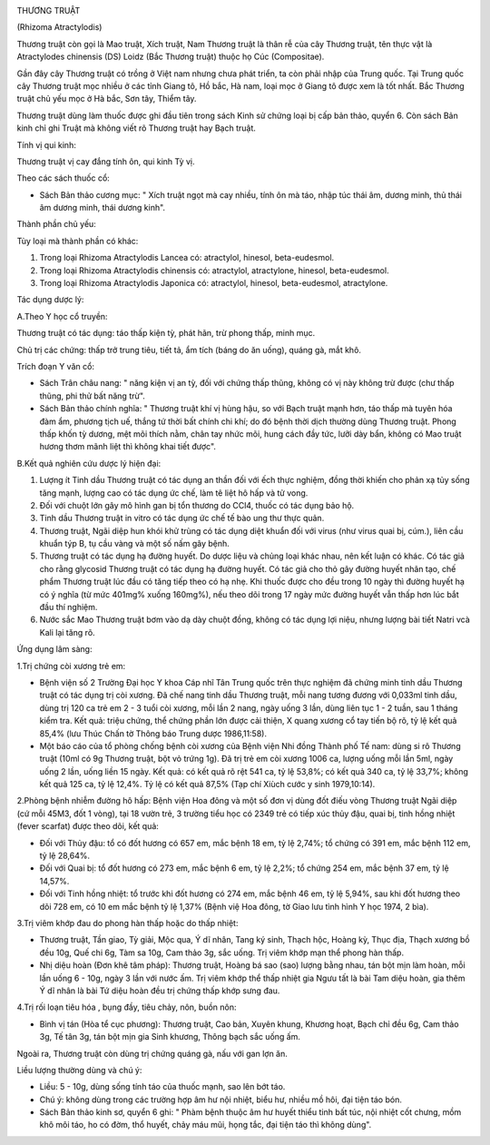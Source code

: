 |image0|

THƯƠNG TRUẬT

(Rhizoma Atractylodis)

Thương truật còn gọi là Mao truật, Xích truật, Nam Thương truật là thân
rễ của cây Thương truật, tên thực vật là Atractylodes chinensis (DS)
Loidz (Bắc Thương truật) thuộc họ Cúc (Compositae).

Gần đây cây Thương truật có trồng ở Việt nam nhưng chưa phát triển, ta
còn phải nhập của Trung quốc. Tại Trung quốc cây Thương truật mọc nhiều
ở các tỉnh Giang tô, Hồ bắc, Hà nam, loại mọc ở Giang tô được xem là tốt
nhất. Bắc Thương truật chủ yếu mọc ở Hà bắc, Sơn tây, Thiểm tây.

Thương truật dùng làm thuốc được ghi đầu tiên trong sách Kinh sử chứng
loại bị cấp bản thảo, quyển 6. Còn sách Bản kinh chỉ ghi Truật mà không
viết rõ Thương truật hay Bạch truật.

Tính vị qui kinh:

Thương truật vị cay đắng tính ôn, qui kinh Tỳ vị.

Theo các sách thuốc cổ:

-  Sách Bản thảo cương mục: " Xích truật ngọt mà cay nhiều, tính ôn mà
   táo, nhập túc thái âm, dương minh, thủ thái âm dương minh, thái dương
   kinh".

Thành phần chủ yếu:

Tùy loại mà thành phần có khác:

#. Trong loại Rhizoma Atractylodis Lancea có: atractylol, hinesol,
   beta-eudesmol.
#. Trong loại Rhizoma Atractylodis chinensis có: atractylol,
   atractylone, hinesol, beta-eudesmol.
#. Trong loại Rhizoma Atractylodis Japonica có: atractylol, hinesol,
   beta-eudesmol, atractylone.

Tác dụng dược lý:

A.Theo Y học cổ truyền:

Thương truật có tác dụng: táo thấp kiện tỳ, phát hãn, trừ phong thấp,
minh mục.

Chủ trị các chứng: thấp trở trung tiêu, tiết tả, ẩm tích (báng do ăn
uống), quáng gà, mắt khô.

Trích đoạn Y văn cổ:

-  Sách Trân châu nang: " năng kiện vị an tỳ, đối với chứng thấp thũng,
   không có vị này không trừ được (chư thấp thũng, phi thử bất năng
   trừ".
-  Sách Bản thảo chính nghĩa: " Thương truật khí vị hùng hậu, so với
   Bạch truật mạnh hơn, táo thấp mà tuyên hóa đàm ẩm, phương tịch uế,
   thắng tứ thời bất chính chi khí; do đó bệnh thời dịch thường dùng
   Thương truật. Phong thấp khốn tỳ dương, mệt mõi thích nằm, chân tay
   nhức mõi, hung cách đầy tức, lưỡi dày bẩn, không có Mao truật hương
   thơm mãnh liệt thì không khai tiết được".

B.Kết quả nghiên cứu dược lý hiện đại:

#. Lượng ít Tinh dầu Thương truật có tác dụng an thần đối với ếch thực
   nghiệm, đồng thời khiến cho phản xạ tủy sống tăng mạnh, lượng cao có
   tác dụng ức chế, làm tê liệt hô hấp và tử vong.
#. Đối với chuột lớn gây mô hình gan bị tổn thương do CCl4, thuốc có tác
   dụng bảo hộ.
#. Tinh dầu Thương truật in vitro có tác dụng ức chế tế bào ung thư thực
   quản.
#. Thương truật, Ngãi diệp hun khói khử trùng có tác dụng diệt khuẩn đối
   với virus (như virus quai bị, cúm.), liên cầu khuẩn týp B, tụ cầu
   vàng và một số nấm gây bệnh.
#. Thương truật có tác dụng hạ đường huyết. Do dược liệu và chủng loại
   khác nhau, nên kết luận có khác. Có tác giả cho rằng glycosid Thương
   truật có tác dụng hạ đường huyết. Có tác giả cho thỏ gây đường huyết
   nhân tạo, chế phẩm Thương truật lúc đầu có tăng tiếp theo có hạ nhẹ.
   Khi thuốc được cho đều trong 10 ngày thì đường huyết hạ có ý nghĩa
   (từ mức 401mg% xuống 160mg%), nếu theo dõi trong 17 ngày mức đường
   huyết vẫn thấp hơn lúc bắt đầu thí nghiệm.
#. Nước sắc Mao Thương truật bơm vào dạ dày chuột đồng, không có tác
   dụng lợi niệu, nhưng lượng bài tiết Natri vcà Kali lại tăng rõ.

Ứng dụng lâm sàng:

1.Trị chứng còi xương trẻ em:

-  Bệnh viện số 2 Trường Đại học Y khoa Cáp nhĩ Tân Trung quốc trên thực
   nghiệm đã chứng minh tinh dầu Thương truật có tác dụng trị còi xương.
   Đã chế nang tinh dầu Thương truật, mỗi nang tương đương với 0,033ml
   tinh dầu, dùng trị 120 ca trẻ em 2 - 3 tuổi còi xương, mỗi lần 2
   nang, ngày uống 3 lần, dùng liên tục 1 - 2 tuần, sau 1 tháng kiểm
   tra. Kết quả: triệu chứng, thể chứng phần lớn được cải thiện, X quang
   xương cổ tay tiến bộ rõ, tỷ lệ kết quả 85,4% (lưu Thúc Chấn tờ Thông
   báo Trung dược 1986,11:58).
-  Một báo cáo của tổ phòng chống bệnh còi xương của Bệnh viện Nhi đồng
   Thành phố Tế nam: dùng si rô Thương truật (10ml có 9g Thương truật,
   bột vỏ trứng 1g). Đã trị trẻ em còi xương 1006 ca, lượng uống mỗi lần
   5ml, ngày uống 2 lần, uống liền 15 ngày. Kết quả: có kết quả rõ rệt
   541 ca, tỷ lệ 53,8%; có kết quả 340 ca, tỷ lệ 33,7%; không kết quả
   125 ca, tỷ lệ 12,4%. Tỷ lệ có kết quả 87,5% (Tạp chí Xiùch cước y
   sinh 1979,10:14).

2.Phòng bệnh nhiễm đường hô hấp: Bệnh viện Hoa đông và một số đơn vị
dùng đốt điếu vòng Thương truật Ngãi diệp (cứ mỗi 45M3, đốt 1 vòng), tại
18 vườn trẻ, 3 trường tiểu học có 2349 trẻ có tiếp xúc thủy đậu, quai
bị, tinh hồng nhiệt (fever scarfat) được theo dõi, kết quả:

-  Đối với Thủy đậu: tổ có đốt hương có 657 em, mắc bệnh 18 em, tỷ lệ
   2,74%; tổ chứng có 391 em, mắc bệnh 112 em, tỷ lệ 28,64%.
-  Đối với Quai bị: tổ đốt hương có 273 em, mắc bệnh 6 em, tỷ lệ 2,2%;
   tổ chứng 254 em, mắc bệnh 37 em, tỷ lệ 14,57%.
-  Đối với Tinh hồng nhiệt: tổ trước khi đốt hương có 274 em, mắc bệnh
   46 em, tỷ lệ 5,94%, sau khi đốt hương theo dõi 728 em, có 10 em mắc
   bệnh tỷ lệ 1,37% (Bệnh việ Hoa đông, tờ Giao lưu tình hình Y học
   1974, 2 bìa).

3.Trị viêm khớp đau do phong hàn thấp hoặc do thấp nhiệt:

-  Thương truật, Tần giao, Tỳ giải, Mộc qua, Ý dĩ nhân, Tang ký sinh,
   Thạch hộc, Hoàng kỳ, Thục địa, Thạch xương bồ đều 10g, Quế chi 6g,
   Tàm sa 10g, Cam thảo 3g, sắc uống. Trị viêm khớp mạn thể phong hàn
   thấp.
-  Nhị diệu hoàn (Đơn khê tâm pháp): Thương truật, Hoàng bá sao (sao)
   lượng bằng nhau, tán bột mịn làm hoàn, mỗi lần uống 6 - 10g, ngày 3
   lần với nước ấm. Trị viêm khớp thể thấp nhiệt gia Ngưu tất là bài Tam
   diệu hoàn, gia thêm Ý dĩ nhân là bài Tứ diệu hoàn đều trị chứng thấp
   khớp sưng đau.

4.Trị rối loạn tiêu hóa , bụng đầy, tiêu chảy, nôn, buồn nôn:

-  Bình vị tán (Hòa tể cục phương): Thương truật, Cao bản, Xuyên khung,
   Khương hoạt, Bạch chỉ đều 6g, Cam thảo 3g, Tế tân 3g, tán bột mịn gia
   Sinh khương, Thông bạch sắc uống ấm.

Ngoài ra, Thương truật còn dùng trị chứng quáng gà, nấu với gan lợn ăn.

Liều lượng thường dùng và chú ý:

-  Liều: 5 - 10g, dùng sống tính táo của thuốc mạnh, sao lên bớt táo.
-  Chú ý: không dùng trong các trường hợp âm hư nội nhiệt, biểu hư,
   nhiều mồ hôi, đại tiện táo bón.
-  Sách Bản thảo kinh sơ, quyển 6 ghi: " Phàm bệnh thuộc âm hư huyết
   thiểu tinh bất túc, nội nhiệt cốt chưng, mồm khô môi táo, ho có đờm,
   thổ huyết, chảy máu mũi, họng tắc, đại tiện táo thì không dùng".

.. |image0| image:: THUONGTRUAT.JPG
   :width: 50px
   :height: 50px
   :target: THUONGTRUAT_.HTM
